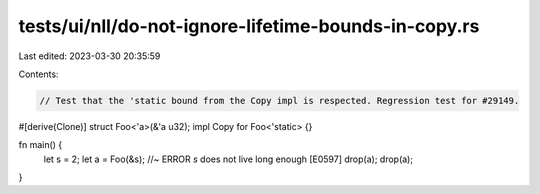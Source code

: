 tests/ui/nll/do-not-ignore-lifetime-bounds-in-copy.rs
=====================================================

Last edited: 2023-03-30 20:35:59

Contents:

.. code-block:: rs

    // Test that the 'static bound from the Copy impl is respected. Regression test for #29149.

#[derive(Clone)] struct Foo<'a>(&'a u32);
impl Copy for Foo<'static> {}

fn main() {
    let s = 2;
    let a = Foo(&s); //~ ERROR `s` does not live long enough [E0597]
    drop(a);
    drop(a);
}


